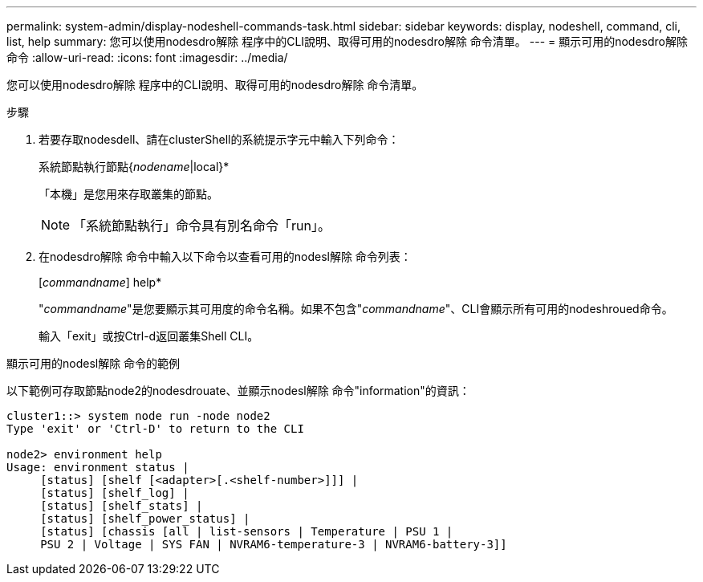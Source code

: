 ---
permalink: system-admin/display-nodeshell-commands-task.html 
sidebar: sidebar 
keywords: display, nodeshell, command, cli, list, help 
summary: 您可以使用nodesdro解除 程序中的CLI說明、取得可用的nodesdro解除 命令清單。 
---
= 顯示可用的nodesdro解除 命令
:allow-uri-read: 
:icons: font
:imagesdir: ../media/


[role="lead"]
您可以使用nodesdro解除 程序中的CLI說明、取得可用的nodesdro解除 命令清單。

.步驟
. 若要存取nodesdell、請在clusterShell的系統提示字元中輸入下列命令：
+
系統節點執行節點{_nodename_|local}*

+
「本機」是您用來存取叢集的節點。

+
[NOTE]
====
「系統節點執行」命令具有別名命令「run」。

====
. 在nodesdro解除 命令中輸入以下命令以查看可用的nodesl解除 命令列表：
+
[_commandname_] help*

+
"_commandname_"是您要顯示其可用度的命令名稱。如果不包含"_commandname_"、CLI會顯示所有可用的nodeshroued命令。

+
輸入「exit」或按Ctrl-d返回叢集Shell CLI。



.顯示可用的nodesl解除 命令的範例
以下範例可存取節點node2的nodesdrouate、並顯示nodesl解除 命令"information"的資訊：

[listing]
----
cluster1::> system node run -node node2
Type 'exit' or 'Ctrl-D' to return to the CLI

node2> environment help
Usage: environment status |
     [status] [shelf [<adapter>[.<shelf-number>]]] |
     [status] [shelf_log] |
     [status] [shelf_stats] |
     [status] [shelf_power_status] |
     [status] [chassis [all | list-sensors | Temperature | PSU 1 |
     PSU 2 | Voltage | SYS FAN | NVRAM6-temperature-3 | NVRAM6-battery-3]]
----